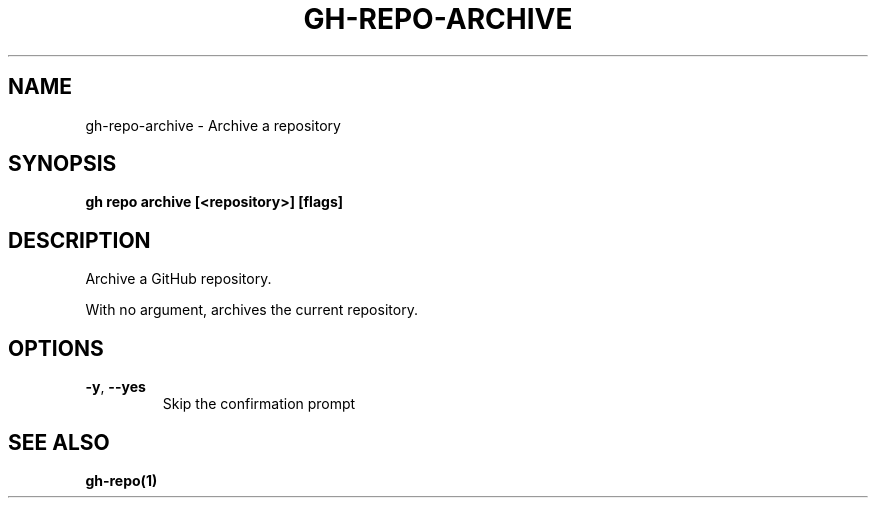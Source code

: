 .nh
.TH "GH-REPO-ARCHIVE" "1" "Feb 2024" "GitHub CLI 2.44.1" "GitHub CLI manual"

.SH NAME
.PP
gh-repo-archive - Archive a repository


.SH SYNOPSIS
.PP
\fBgh repo archive [<repository>] [flags]\fR


.SH DESCRIPTION
.PP
Archive a GitHub repository.

.PP
With no argument, archives the current repository.


.SH OPTIONS
.TP
\fB-y\fR, \fB--yes\fR
Skip the confirmation prompt


.SH SEE ALSO
.PP
\fBgh-repo(1)\fR
